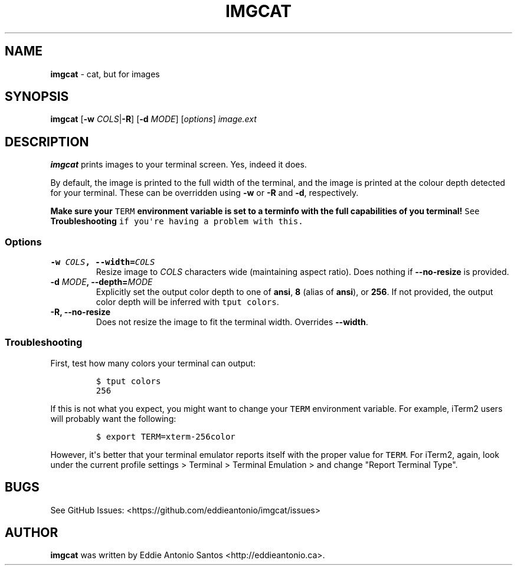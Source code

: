 .TH "IMGCAT" "1" "December 13, 2014" "imgcat User Manual" "meow"
.SH NAME
.PP
\f[B]imgcat\f[] \- cat, but for images
.SH SYNOPSIS
.PP
\f[B]imgcat\f[] [\f[B]\-w\f[] \f[I]COLS\f[]|\f[B]\-R\f[]] [\f[B]\-d\f[]
\f[I]MODE\f[]] [\f[I]options\f[]] \f[I]image.ext\f[]
.SH DESCRIPTION
.PP
\f[B]imgcat\f[] prints images to your terminal screen.
Yes, indeed it does.
.PP
By default, the image is printed to the full width of the terminal, and
the image is printed at the colour depth detected for your terminal.
These can be overridden using \f[B]\-w\f[] or \f[B]\-R\f[] and
\f[B]\-d\f[], respectively.
.PP
\f[B]Make sure your \f[C]TERM\f[] environment variable is set to a
terminfo with the full capabilities of you terminal!\f[] See
\f[B]Troubleshooting\f[] if you\[aq]re having a problem with this.
.SS Options
.TP
.B \f[B]\-w\f[] \f[I]COLS\f[], \f[B]\-\-width\f[]=\f[I]COLS\f[]
Resize image to \f[I]COLS\f[] characters wide (maintaining aspect
ratio).
Does nothing if \f[B]\-\-no\-resize\f[] is provided.
.RS
.RE
.TP
.B \f[B]\-d\f[] \f[I]MODE\f[], \f[B]\-\-depth\f[]=\f[I]MODE\f[]
Explicitly set the output color depth to one of \f[B]ansi\f[],
\f[B]8\f[] (alias of \f[B]ansi\f[]), or \f[B]256\f[].
If not provided, the output color depth will be inferred with
\f[C]tput\ colors\f[].
.RS
.RE
.TP
.B \f[B]\-R\f[], \f[B]\-\-no\-resize\f[]
Does not resize the image to fit the terminal width.
Overrides \f[B]\-\-width\f[].
.RS
.RE
.SS Troubleshooting
.PP
First, test how many colors your terminal can output:
.IP
.nf
\f[C]
$\ tput\ colors
256
\f[]
.fi
.PP
If this is not what you expect, you might want to change your
\f[C]TERM\f[] environment variable.
For example, iTerm2 users will probably want the following:
.IP
.nf
\f[C]
$\ export\ TERM=xterm\-256color
\f[]
.fi
.PP
However, it\[aq]s better that your terminal emulator reports itself with
the proper value for \f[C]TERM\f[].
For iTerm2, again, look under the current profile settings > Terminal >
Terminal Emulation > and change "Report Terminal Type".
.SH BUGS
.PP
See GitHub Issues: <https://github.com/eddieantonio/imgcat/issues>
.SH AUTHOR
.PP
\f[B]imgcat\f[] was written by Eddie Antonio Santos
<http://eddieantonio.ca>.
